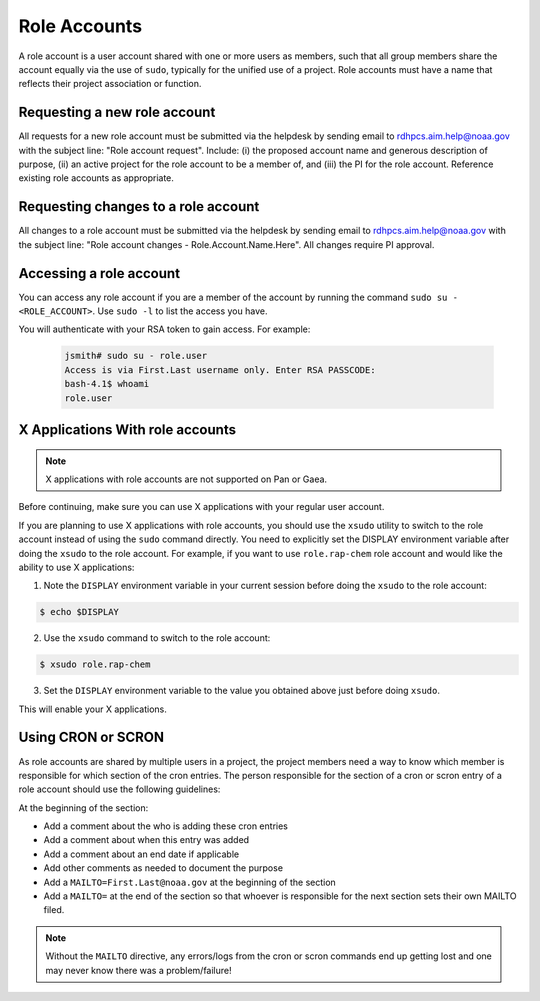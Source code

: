
.. _role_accounts:

Role Accounts
=============

A role account is a user account shared with one or more users as
members, such that all group members share the account equally via the
use of ``sudo``, typically for the unified use of a project. Role
accounts must have a name that reflects their project association or
function.


Requesting a new role account
------------------------------------

All requests for a new role account must be submitted via the helpdesk
by sending email to rdhpcs.aim.help@noaa.gov with the subject line:
"Role account request".  Include: (i) the proposed account name and
generous description of purpose, (ii) an active project for the role
account to be a member of, and (iii) the PI for the role
account. Reference existing role accounts as appropriate.

Requesting changes to a role account
------------------------------------

All changes to a role account must be submitted via the helpdesk by
sending email to rdhpcs.aim.help@noaa.gov with the subject line: "Role
account changes - Role.Account.Name.Here".  All changes require PI
approval.


Accessing a role account
------------------------

You can access any role account if you are a member of the account by running
the command ``sudo su - <ROLE_ACCOUNT>``.
Use ``sudo -l`` to list the access you have.

You will authenticate with your RSA token to gain access. For example:

 .. code-block:: shell

   jsmith# sudo su - role.user
   Access is via First.Last username only. Enter RSA PASSCODE:
   bash-4.1$ whoami
   role.user


X Applications With role accounts
---------------------------------

.. note::

   X applications with role accounts are not supported on Pan or Gaea.

Before continuing, make sure you can use X applications with your
regular user account.

If you are planning to use X applications with role accounts, you
should use the ``xsudo`` utility to switch to the role account instead
of using the ``sudo`` command directly. You need to explicitly set the
DISPLAY environment variable after doing the ``xsudo`` to the role
account. For example, if you want to use ``role.rap-chem`` role
account and would like the ability to use X applications:

1. Note the ``DISPLAY`` environment variable in your current session
   before doing the ``xsudo`` to the role account:

.. code-block:: shell

   $ echo $DISPLAY

2. Use the ``xsudo`` command to switch to the role account:

.. code-block:: shell

   $ xsudo role.rap-chem

3. Set the ``DISPLAY`` environment variable to the value you obtained
   above just before doing ``xsudo``.

   .. tab-set::

      .. tab-item:: bash

         .. code-block:: shell

            $ export DISPLAY=localhost:14.0

      .. tab-item:: csh

         .. code-block:: shell

            $ setenv DISPLAY localhost:14.0

This will enable your X applications.

Using CRON or SCRON
-------------------

As role accounts are shared by multiple users in a project, the
project members need a way to know which member is responsible for
which section of the cron entries. The person responsible for the
section of a cron or scron entry of a role account should use the
following guidelines:

At the beginning of the section:

- Add a comment about the who is adding these cron entries
- Add a comment about when this entry was added
- Add a comment about an end date if applicable
- Add other comments as needed to document the purpose
- Add a ``MAILTO=First.Last@noaa.gov`` at the beginning of the section
- Add a ``MAILTO=`` at the end of the section so that whoever is
  responsible for the next section sets their own MAILTO filed.

.. note::

   Without the ``MAILTO`` directive, any errors/logs from the cron or
   scron commands end up getting lost and one may never know there was
   a problem/failure!
